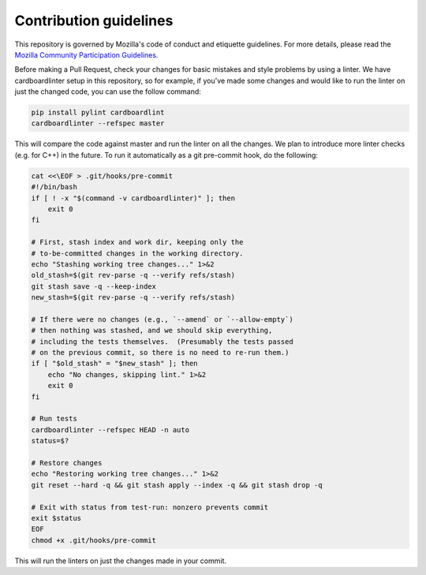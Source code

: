 Contribution guidelines
=======================

This repository is governed by Mozilla's code of conduct and etiquette guidelines. For more details, please read the `Mozilla Community Participation Guidelines <https://www.mozilla.org/about/governance/policies/participation/>`_.

Before making a Pull Request, check your changes for basic mistakes and style problems by using a linter. We have cardboardlinter setup in this repository, so for example, if you've made some changes and would like to run the linter on just the changed code, you can use the follow command:

.. code-block:: bash

   pip install pylint cardboardlint
   cardboardlinter --refspec master

This will compare the code against master and run the linter on all the changes. We plan to introduce more linter checks (e.g. for C++) in the future. To run it automatically as a git pre-commit hook, do the following:

.. code-block:: bash

   cat <<\EOF > .git/hooks/pre-commit
   #!/bin/bash
   if [ ! -x "$(command -v cardboardlinter)" ]; then
       exit 0
   fi

   # First, stash index and work dir, keeping only the
   # to-be-committed changes in the working directory.
   echo "Stashing working tree changes..." 1>&2
   old_stash=$(git rev-parse -q --verify refs/stash)
   git stash save -q --keep-index
   new_stash=$(git rev-parse -q --verify refs/stash)

   # If there were no changes (e.g., `--amend` or `--allow-empty`)
   # then nothing was stashed, and we should skip everything,
   # including the tests themselves.  (Presumably the tests passed
   # on the previous commit, so there is no need to re-run them.)
   if [ "$old_stash" = "$new_stash" ]; then
       echo "No changes, skipping lint." 1>&2
       exit 0
   fi

   # Run tests
   cardboardlinter --refspec HEAD -n auto
   status=$?

   # Restore changes
   echo "Restoring working tree changes..." 1>&2
   git reset --hard -q && git stash apply --index -q && git stash drop -q

   # Exit with status from test-run: nonzero prevents commit
   exit $status
   EOF
   chmod +x .git/hooks/pre-commit

This will run the linters on just the changes made in your commit.

